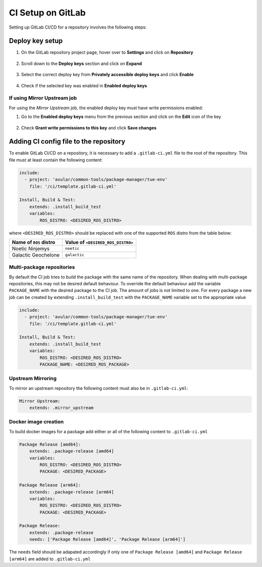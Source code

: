 ******************
CI Setup on GitLab
******************
Setting up GitLab CI/CD for a repository involves the following steps:

Deploy key setup
================
#. On the GitLab repository project page, hover over to **Settings** and click on **Repository**
    .. figure:: ./images/CI_GitLab_Setup-settings-repository.png
        :width: 750px
        :align: center
        :figclass: align-center
#. Scroll down to the **Deploy keys** section and click on **Expand**
    .. figure:: ./images/CI_GitLab_Setup-deploy-key-menu.png
        :width: 750px
        :align: center
        :figclass: align-center
#. Select the correct deploy key from **Privately accessible deploy keys** and click **Enable**
    .. figure:: ./images/CI_GitLab_Setup-deploy-key-selection.png
        :width: 750px
        :align: center
        :figclass: align-center
#. Check if the selected key was enabled in **Enabled deploy keys**
    .. figure:: ./images/CI_GitLab_Setup-enabled-deploy-keys.png
        :width: 750px
        :align: center
        :figclass: align-center

If using Mirror Upstream job
----------------------------
For using the *Mirror Upstream* job, the enabled deploy key must have write permissions enabled:

#. Go to the **Enabled deploy keys** menu from the previous section and click on the **Edit** icon of the key
    .. figure:: ./images/CI_GitLab_Setup-edit-deployed-key.png
        :width: 750px
        :align: center
        :figclass: align-center
#. Check **Grant write permissions to this key** and click **Save changes**
    .. figure:: ./images/CI_GitLab_Setup-deploy-key-write-permissions.png
        :width: 750px
        :align: center
        :figclass: align-center

Adding CI config file to the repository
=======================================
To enable GitLab CI/CD on a repository, it is necessary to add a ``.gitlab-ci.yml`` file to the root of the repository.
This file must at least contain the following content:

.. code-block:: yaml

    include:
      - project: 'avular/common-tools/package-manager/tue-env'
        file: '/ci/template.gitlab-ci.yml'

    Install, Build & Test:
        extends: .install_build_test
        variables:
            ROS_DISTRO: <DESIRED_ROS_DISTRO>

where ``<DESIRED_ROS_DISTRO>`` should be replaced with one of the supported ``ROS`` distro from the table below:

+------------------------+-----------------------------------+
| Name of ``ROS`` distro | Value of ``<DESIRED_ROS_DISTRO>`` |
+========================+===================================+
| Noetic Ninjemys        | ``noetic``                        |
+------------------------+-----------------------------------+
| Galactic Geochelone    | ``galactic``                      |
+------------------------+-----------------------------------+

Multi-package repositories
--------------------------
By default the CI job tries to build the package with the same name of the repository. When dealing with multi-package repositories, this may not be desired default behaviour.
To override the default behaviour add the variable ``PACKAGE_NAME`` with the desired package to the CI job.
The amount of jobs is not limited to one. For every package a new job can be created by extending ``.install_build_test`` with the ``PACKAGE_NAME`` variable set to the appropriate value

.. code-block:: yaml

    include:
      - project: 'avular/common-tools/package-manager/tue-env'
        file: '/ci/template.gitlab-ci.yml'

    Install, Build & Test:
        extends: .install_build_test
        variables:
            ROS_DISTRO: <DESIRED_ROS_DISTRO>
            PACKAGE_NAME: <DESIRED_ROS_PACKAGE>


Upstream Mirroring
------------------
To mirror an upstream repository the following content must also be in ``.gitlab-ci.yml``:

.. code-block:: yaml

    Mirror Upstream:
        extends: .mirror_upstream


Docker image creation
---------------------
To build docker images for a package add either or all of the following content to ``.gitlab-ci.yml``

.. code-block:: yaml

    Package Release [amd64]:
        extends: .package-release [amd64]
        variables:
            ROS_DISTRO: <DESIRED_ROS_DISTRO>
            PACKAGE: <DESIRED_PACKAGE>

    Package Release [arm64]:
        extends: .package-release [arm64]
        variables:
            ROS_DISTRO: <DESIRED_ROS_DISTRO>
            PACKAGE: <DESIRED_PACKAGE>

    Package Release:
        extends: .package-release
        needs: ['Package Release [amd64]', 'Package Release [arm64]']

The ``needs`` field should be adapated accordingly if only one of ``Package Release [amd64]`` and ``Package Release [arm64]``
are added to ``.gitlab-ci.yml``
